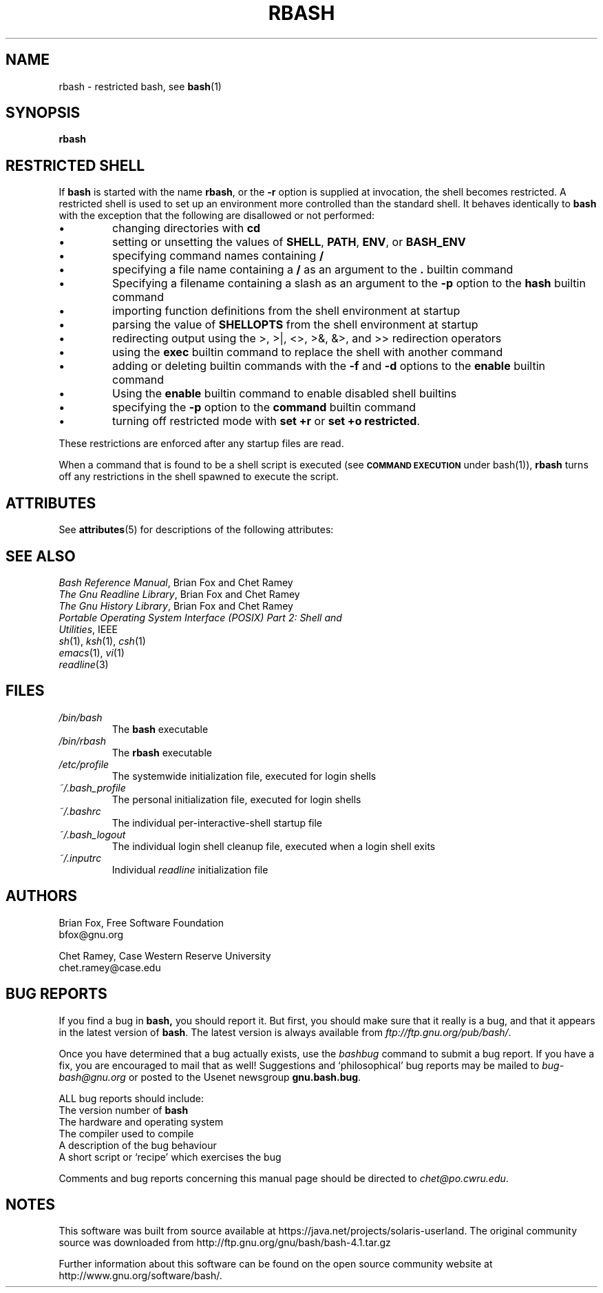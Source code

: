 '\" te
.\"
.\" MAN PAGE COMMENTS to
.\"
.\"	Chet Ramey
.\"	Case Western Reserve University
.\"	chet@po.cwru.edu
.\"
.\"	Last Change: Sat Feb  7 20:50:40 EST 2009
.\"
.\" bash_builtins, strip all but Built-Ins section
.if \n(zZ=1 .ig zZ
.if \n(zY=1 .ig zY
.TH RBASH 1 "2009 December 30" "GNU Bash-4.1"
.\"
.\" There's some problem with having a `@'
.\" in a tagged paragraph with the BSD man macros.
.\" It has to do with `@' appearing in the }1 macro.
.\" This is a problem on 4.3 BSD and Ultrix, but Sun
.\" appears to have fixed it.
.\" If you're seeing the characters
.\" `@u-3p' appearing before the lines reading
.\" `possible-hostname-completions
.\" and `complete-hostname' down in READLINE,
.\" then uncomment this redefinition.
.\"
.de }1
.ds ]X \&\\*(]B\\
.nr )E 0
.if !"\\$1"" .nr )I \\$1n
.}f
.ll \\n(LLu
.in \\n()Ru+\\n(INu+\\n()Iu
.ti \\n(INu
.ie !\\n()Iu+\\n()Ru-\w\\*(]Xu-3p \{\\*(]X
.br\}
.el \\*(]X\h|\\n()Iu+\\n()Ru\c
.}f
..
.\"
.\" File Name macro.  This used to be `.PN', for Path Name,
.\" but Sun doesn't seem to like that very much.
.\"
.de FN
\fI\|\\$1\|\fP
..
.SH NAME
rbash \- restricted bash, see \fBbash\fR(1)
.SH SYNOPSIS
.B rbash
.\" bash_builtins
.if \n(zZ=1 .ig zZ
.SH "RESTRICTED SHELL"
.\" rbash.1
.zY
.PP
If
.B bash
is started with the name
.BR rbash ,
or the
.B \-r
option is supplied at invocation,
the shell becomes restricted.
A restricted shell is used to
set up an environment more controlled than the standard shell.
It behaves identically to
.B bash
with the exception that the following are disallowed or not performed:
.IP \(bu
changing directories with \fBcd\fP
.IP \(bu
setting or unsetting the values of
.BR SHELL ,
.BR PATH ,
.BR ENV ,
or
.B BASH_ENV
.IP \(bu
specifying command names containing
.B /
.IP \(bu
specifying a file name containing a
.B /
as an argument to the
.B .
builtin command
.IP \(bu
Specifying a filename containing a slash as an argument to the
.B \-p
option to the
.B hash
builtin command
.IP \(bu
importing function definitions from the shell environment at startup
.IP \(bu
parsing the value of \fBSHELLOPTS\fP from the shell environment at startup
.IP \(bu
redirecting output using the >, >|, <>, >&, &>, and >> redirection operators
.IP \(bu
using the
.B exec
builtin command to replace the shell with another command
.IP \(bu
adding or deleting builtin commands with the
.B \-f
and
.B \-d
options to the
.B enable
builtin command
.IP \(bu
Using the \fBenable\fP builtin command to enable disabled shell builtins
.IP \(bu
specifying the
.B \-p
option to the
.B command
builtin command
.IP \(bu
turning off restricted mode with
\fBset +r\fP or \fBset +o restricted\fP.
.PP
These restrictions are enforced after any startup files are read.
.PP
.ie \n(zY=1 When a command that is found to be a shell script is executed,
.el \{ When a command that is found to be a shell script is executed
(see
.SM
.B "COMMAND EXECUTION"
under bash(1)),
\}
.B rbash
turns off any restrictions in the shell spawned to execute the
script.
.\" end of rbash.1
.if \n(zY=1 .ig zY

.\" Oracle has added the ARC stability level to this manual page
.SH ATTRIBUTES
See
.BR attributes (5)
for descriptions of the following attributes:
.sp
.TS
box;
cbp-1 | cbp-1
l | l .
ATTRIBUTE TYPE	ATTRIBUTE VALUE 
=
Availability	shell/bash
=
Stability	Volatile
.TE 
.PP
.SH "SEE ALSO"
.PD 0
.TP
\fIBash Reference Manual\fP, Brian Fox and Chet Ramey
.TP
\fIThe Gnu Readline Library\fP, Brian Fox and Chet Ramey
.TP
\fIThe Gnu History Library\fP, Brian Fox and Chet Ramey
.TP
\fIPortable Operating System Interface (POSIX) Part 2: Shell and Utilities\fP, IEEE
.TP
\fIsh\fP(1), \fIksh\fP(1), \fIcsh\fP(1)
.TP
\fIemacs\fP(1), \fIvi\fP(1)
.TP
\fIreadline\fP(3)
.PD
.SH FILES
.PD 0
.TP
.FN /bin/bash
The \fBbash\fP executable
.TP
.FN /bin/rbash
The \fBrbash\fP executable
.TP
.FN /etc/profile
The systemwide initialization file, executed for login shells
.TP
.FN ~/.bash_profile
The personal initialization file, executed for login shells
.TP
.FN ~/.bashrc
The individual per-interactive-shell startup file
.TP
.FN ~/.bash_logout
The individual login shell cleanup file, executed when a login shell exits
.TP
.FN ~/.inputrc
Individual \fIreadline\fP initialization file
.PD
.SH AUTHORS
Brian Fox, Free Software Foundation
.br
bfox@gnu.org
.PP
Chet Ramey, Case Western Reserve University
.br
chet.ramey@case.edu
.SH BUG REPORTS
If you find a bug in
.B bash,
you should report it.  But first, you should
make sure that it really is a bug, and that it appears in the latest
version of
.BR bash .
The latest version is always available from
\fIftp://ftp.gnu.org/pub/bash/\fP.
.PP
Once you have determined that a bug actually exists, use the
.I bashbug
command to submit a bug report.
If you have a fix, you are encouraged to mail that as well!
Suggestions and `philosophical' bug reports may be mailed
to \fIbug-bash@gnu.org\fP or posted to the Usenet
newsgroup
.BR gnu.bash.bug .
.PP
ALL bug reports should include:
.PP
.PD 0
.TP 20
The version number of \fBbash\fR
.TP
The hardware and operating system
.TP
The compiler used to compile
.TP
A description of the bug behaviour
.TP
A short script or `recipe' which exercises the bug
.PD
.PP
Comments and bug reports concerning
this manual page should be directed to
.IR chet@po.cwru.edu .


.SH NOTES

.\" Oracle has added source availability information to this manual page
This software was built from source available at https://java.net/projects/solaris-userland.  The original community source was downloaded from  http://ftp.gnu.org/gnu/bash/bash-4.1.tar.gz

Further information about this software can be found on the open source community website at http://www.gnu.org/software/bash/.
